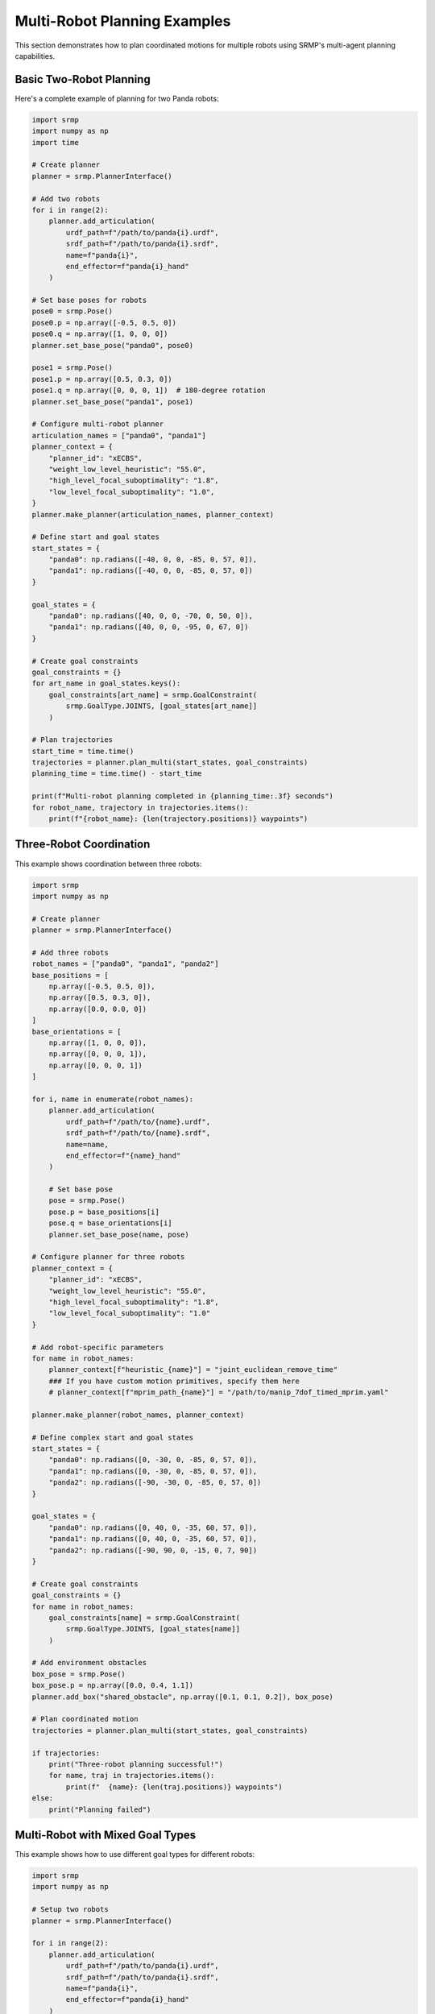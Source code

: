 Multi-Robot Planning Examples
=============================

This section demonstrates how to plan coordinated motions for multiple robots using SRMP's multi-agent planning capabilities.

Basic Two-Robot Planning
-------------------------

Here's a complete example of planning for two Panda robots:

.. code-block:: python

   import srmp
   import numpy as np
   import time

   # Create planner
   planner = srmp.PlannerInterface()

   # Add two robots
   for i in range(2):
       planner.add_articulation(
           urdf_path=f"/path/to/panda{i}.urdf",
           srdf_path=f"/path/to/panda{i}.srdf",
           name=f"panda{i}",
           end_effector=f"panda{i}_hand"
       )

   # Set base poses for robots
   pose0 = srmp.Pose()
   pose0.p = np.array([-0.5, 0.5, 0])
   pose0.q = np.array([1, 0, 0, 0])
   planner.set_base_pose("panda0", pose0)

   pose1 = srmp.Pose()
   pose1.p = np.array([0.5, 0.3, 0])
   pose1.q = np.array([0, 0, 0, 1])  # 180-degree rotation
   planner.set_base_pose("panda1", pose1)

   # Configure multi-robot planner
   articulation_names = ["panda0", "panda1"]
   planner_context = {
       "planner_id": "xECBS",
       "weight_low_level_heuristic": "55.0",
       "high_level_focal_suboptimality": "1.8",
       "low_level_focal_suboptimality": "1.0",
   }
   planner.make_planner(articulation_names, planner_context)

   # Define start and goal states
   start_states = {
       "panda0": np.radians([-40, 0, 0, -85, 0, 57, 0]),
       "panda1": np.radians([-40, 0, 0, -85, 0, 57, 0])
   }

   goal_states = {
       "panda0": np.radians([40, 0, 0, -70, 0, 50, 0]),
       "panda1": np.radians([40, 0, 0, -95, 0, 67, 0])
   }

   # Create goal constraints
   goal_constraints = {}
   for art_name in goal_states.keys():
       goal_constraints[art_name] = srmp.GoalConstraint(
           srmp.GoalType.JOINTS, [goal_states[art_name]]
       )

   # Plan trajectories
   start_time = time.time()
   trajectories = planner.plan_multi(start_states, goal_constraints)
   planning_time = time.time() - start_time

   print(f"Multi-robot planning completed in {planning_time:.3f} seconds")
   for robot_name, trajectory in trajectories.items():
       print(f"{robot_name}: {len(trajectory.positions)} waypoints")

Three-Robot Coordination
------------------------

This example shows coordination between three robots:

.. code-block:: python

   import srmp
   import numpy as np

   # Create planner
   planner = srmp.PlannerInterface()

   # Add three robots
   robot_names = ["panda0", "panda1", "panda2"]
   base_positions = [
       np.array([-0.5, 0.5, 0]),
       np.array([0.5, 0.3, 0]),
       np.array([0.0, 0.0, 0])
   ]
   base_orientations = [
       np.array([1, 0, 0, 0]),
       np.array([0, 0, 0, 1]),
       np.array([0, 0, 0, 1])
   ]

   for i, name in enumerate(robot_names):
       planner.add_articulation(
           urdf_path=f"/path/to/{name}.urdf",
           srdf_path=f"/path/to/{name}.srdf",
           name=name,
           end_effector=f"{name}_hand"
       )

       # Set base pose
       pose = srmp.Pose()
       pose.p = base_positions[i]
       pose.q = base_orientations[i]
       planner.set_base_pose(name, pose)

   # Configure planner for three robots
   planner_context = {
       "planner_id": "xECBS",
       "weight_low_level_heuristic": "55.0",
       "high_level_focal_suboptimality": "1.8",
       "low_level_focal_suboptimality": "1.0"
   }

   # Add robot-specific parameters
   for name in robot_names:
       planner_context[f"heuristic_{name}"] = "joint_euclidean_remove_time"
       ### If you have custom motion primitives, specify them here
       # planner_context[f"mprim_path_{name}"] = "/path/to/manip_7dof_timed_mprim.yaml"

   planner.make_planner(robot_names, planner_context)

   # Define complex start and goal states
   start_states = {
       "panda0": np.radians([0, -30, 0, -85, 0, 57, 0]),
       "panda1": np.radians([0, -30, 0, -85, 0, 57, 0]),
       "panda2": np.radians([-90, -30, 0, -85, 0, 57, 0])
   }

   goal_states = {
       "panda0": np.radians([0, 40, 0, -35, 60, 57, 0]),
       "panda1": np.radians([0, 40, 0, -35, 60, 57, 0]),
       "panda2": np.radians([-90, 90, 0, -15, 0, 7, 90])
   }

   # Create goal constraints
   goal_constraints = {}
   for name in robot_names:
       goal_constraints[name] = srmp.GoalConstraint(
           srmp.GoalType.JOINTS, [goal_states[name]]
       )

   # Add environment obstacles
   box_pose = srmp.Pose()
   box_pose.p = np.array([0.0, 0.4, 1.1])
   planner.add_box("shared_obstacle", np.array([0.1, 0.1, 0.2]), box_pose)

   # Plan coordinated motion
   trajectories = planner.plan_multi(start_states, goal_constraints)

   if trajectories:
       print("Three-robot planning successful!")
       for name, traj in trajectories.items():
           print(f"  {name}: {len(traj.positions)} waypoints")
   else:
       print("Planning failed")

Multi-Robot with Mixed Goal Types
----------------------------------

This example shows how to use different goal types for different robots:

.. code-block:: python

   import srmp
   import numpy as np

   # Setup two robots
   planner = srmp.PlannerInterface()

   for i in range(2):
       planner.add_articulation(
           urdf_path=f"/path/to/panda{i}.urdf",
           srdf_path=f"/path/to/panda{i}.srdf",
           name=f"panda{i}",
           end_effector=f"panda{i}_hand"
       )

   # Set base poses
   pose0 = srmp.Pose()
   pose0.p = np.array([-0.6, 0, 0])
   pose0.q = np.array([1, 0, 0, 0])
   planner.set_base_pose("panda0", pose0)

   pose1 = srmp.Pose()
   pose1.p = np.array([0.6, 0, 0])
   pose1.q = np.array([0, 0, 0, 1])
   planner.set_base_pose("panda1", pose1)

   # Configure planner
   planner.make_planner(
       ["panda0", "panda1"],
       {
           "planner_id": "xECBS",
           "weight_low_level_heuristic": "55.0",
           "high_level_focal_suboptimality": "1.5",
           "low_level_focal_suboptimality": "1.0",
           "heuristic_panda0": "joint_euclidean_remove_time",
           "heuristic_panda1": "joint_euclidean_remove_time"
       }
   )

   # Start states
   start_states = {
       "panda0": np.radians([0, -45, 0, -135, 0, 90, 45]),
       "panda1": np.radians([0, -45, 0, -135, 0, 90, 45])
   }

   # Mixed goal types: joint space for panda0, end-effector pose for panda1
   goal_constraints = {}

   # Joint space goal for panda0
   goal_joints = np.radians([45, -30, 0, -120, 0, 90, 0])
   goal_constraints["panda0"] = srmp.GoalConstraint(
       srmp.GoalType.JOINTS, [goal_joints]
   )

   # End-effector pose goal for panda1
   goal_pose = srmp.Pose()
   goal_pose.p = np.array([0.5, 0.2, 0.6])
   goal_pose.q = np.array([0, 0, 0, 1])
   goal_constraints["panda1"] = srmp.GoalConstraint(
       srmp.GoalType.POSE, [goal_pose]
   )

   # Plan with mixed goals
   trajectories = planner.plan_multi(start_states, goal_constraints)

   print("Mixed goal planning results:")
   print(f"  panda0 (joint goal): {len(trajectories['panda0'].positions)} waypoints")
   print(f"  panda1 (pose goal): {len(trajectories['panda1'].positions)} waypoints")

Collision Avoidance Between Robots
-----------------------------------

This example demonstrates collision avoidance between robots working in close proximity:

.. code-block:: python

   import srmp
   import numpy as np

   # Create planner
   planner = srmp.PlannerInterface()

   # Add two robots close to each other
   for i in range(2):
       planner.add_articulation(
           urdf_path=f"/path/to/panda{i}.urdf",
           srdf_path=f"/path/to/panda{i}.srdf",
           name=f"panda{i}",
           end_effector=f"panda{i}_hand"
       )

   # Place robots close together to force collision avoidance
   pose0 = srmp.Pose()
   pose0.p = np.array([-0.3, 0, 0])  # Close spacing
   pose0.q = np.array([1, 0, 0, 0])
   planner.set_base_pose("panda0", pose0)

   pose1 = srmp.Pose()
   pose1.p = np.array([0.3, 0, 0])   # Close spacing
   pose1.q = np.array([0, 0, 0, 1])
   planner.set_base_pose("panda1", pose1)

   # Configure planner with collision checking
   planner.make_planner(
       ["panda0", "panda1"],
       {
           "planner_id": "xECBS",
           "weight_low_level_heuristic": "10.0",  # Lower weight for better paths
           "high_level_focal_suboptimality": "1.2",
           "low_level_focal_suboptimality": "1.0",
           "heuristic_panda0": "joint_euclidean_remove_time",
           "heuristic_panda1": "joint_euclidean_remove_time"
       }
   )

   # Start with robots in potential conflict
   start_states = {
       "panda0": np.radians([30, -45, 0, -90, 0, 45, 0]),
       "panda1": np.radians([-30, -45, 0, -90, 0, 45, 0])
   }

   # Goals that require crossing paths
   goal_states = {
       "panda0": np.radians([-30, -45, 0, -90, 0, 45, 0]),
       "panda1": np.radians([30, -45, 0, -90, 0, 45, 0])
   }

   goal_constraints = {}
   for name in ["panda0", "panda1"]:
       goal_constraints[name] = srmp.GoalConstraint(
           srmp.GoalType.JOINTS, [goal_states[name]]
       )

   # Plan collision-free trajectories
   trajectories = planner.plan_multi(start_states, goal_constraints)

   if trajectories:
       print("Collision-free planning successful!")
       # Check trajectory synchronization
       max_length = max(len(traj.positions) for traj in trajectories.values())
       min_length = min(len(traj.positions) for traj in trajectories.values())
       print(f"Trajectory lengths: max={max_length}, min={min_length}")
   else:
       print("Failed to find collision-free solution")

